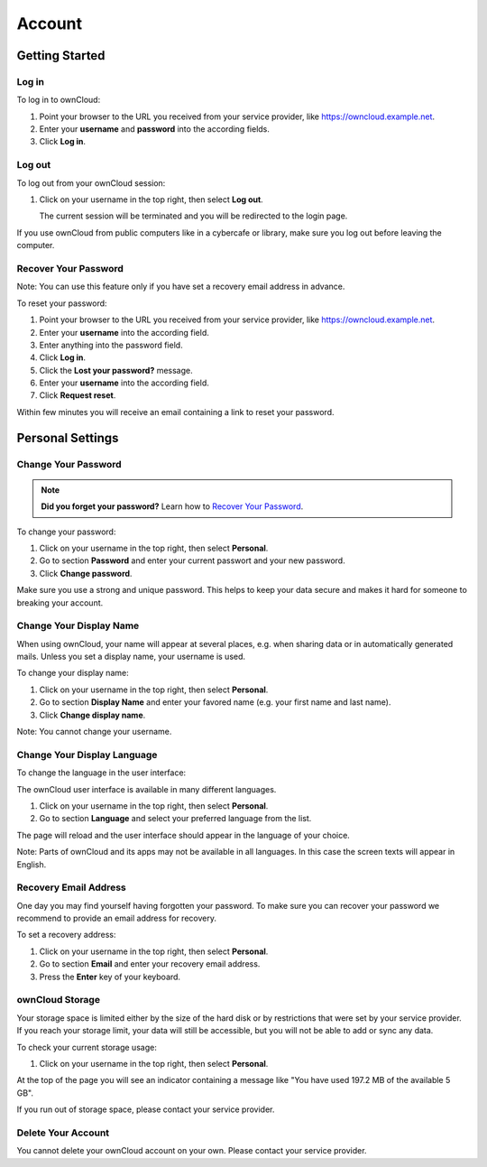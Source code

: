 Account
=======

Getting Started
---------------

Log in
~~~~~~

To log in to ownCloud:

#. Point your browser to the URL you received from your service provider, like
   https://owncloud.example.net.
#. Enter your **username** and **password** into the according fields.
#. Click **Log in**.



Log out
~~~~~~~

To log out from your ownCloud session:

#. Click on your username in the top right, then select **Log out**.

   The current session will be terminated and you will be redirected to the
   login page.

If you use ownCloud from public computers like in a cybercafe or library, make
sure you log out before leaving the computer.



Recover Your Password
~~~~~~~~~~~~~~~~~~~~~

Note: You can use this feature only if you have set a recovery email address in
advance.

To reset your password:

#. Point your browser to the URL you received from your service provider, like
   https://owncloud.example.net.
#. Enter your **username** into the according field.
#. Enter anything into the password field.
#. Click **Log in**.
#. Click the **Lost your password?** message.
#. Enter your **username** into the according field.
#. Click **Request reset**.

Within few minutes you will receive an email containing a link to reset your
password.



Personal Settings
-----------------

Change Your Password
~~~~~~~~~~~~~~~~~~~~

.. note:: **Did you forget your password?** Learn how to `Recover Your Password`_.

To change your password:

#. Click on your username in the top right, then select **Personal**.
#. Go to section **Password** and enter your current passwort and your new
   password.
#. Click **Change password**.

Make sure you use a strong and unique password. This helps to keep your data
secure and makes it hard for someone to breaking your account.



Change Your Display Name
~~~~~~~~~~~~~~~~~~~~~~~~

When using ownCloud, your name will appear at several places, e.g. when sharing
data or in automatically generated mails. Unless you set a display name, your
username is used.

To change your display name:

#. Click on your username in the top right, then select **Personal**.
#. Go to section **Display Name** and enter your favored name (e.g. your first
   name and last name).
#. Click **Change display name**.

Note: You cannot change your username.



Change Your Display Language
~~~~~~~~~~~~~~~~~~~~~~~~~~~~

To change the language in the user interface:

The ownCloud user interface is available in many different languages.

#. Click on your username in the top right, then select **Personal**.
#. Go to section **Language** and select your preferred language from the list.

The page will reload and the user interface should appear in the language of
your choice.

Note: Parts of ownCloud and its apps may not be available in all languages. In
this case the screen texts will appear in English.



Recovery Email Address
~~~~~~~~~~~~~~~~~~~~~~

One day you may find yourself having forgotten your password. To make sure you
can recover your password we recommend to provide an email address for
recovery.

To set a recovery address:

#. Click on your username in the top right, then select **Personal**.
#. Go to section **Email** and enter your recovery email address.
#. Press the **Enter** key of your keyboard.



ownCloud Storage
~~~~~~~~~~~~~~~~

Your storage space is limited either by the size of the hard disk or by
restrictions that were set by your service provider. If you reach your storage
limit, your data will still be accessible, but you will not be able to add or
sync any data.

To check your current storage usage:

#. Click on your username in the top right, then select **Personal**.

At the top of the page you will see an indicator containing a message like "You
have used 197.2 MB of the available 5 GB".

If you run out of storage space, please contact your service provider.



Delete Your Account
~~~~~~~~~~~~~~~~~~~

You cannot delete your ownCloud account on your own. Please contact your
service provider.
